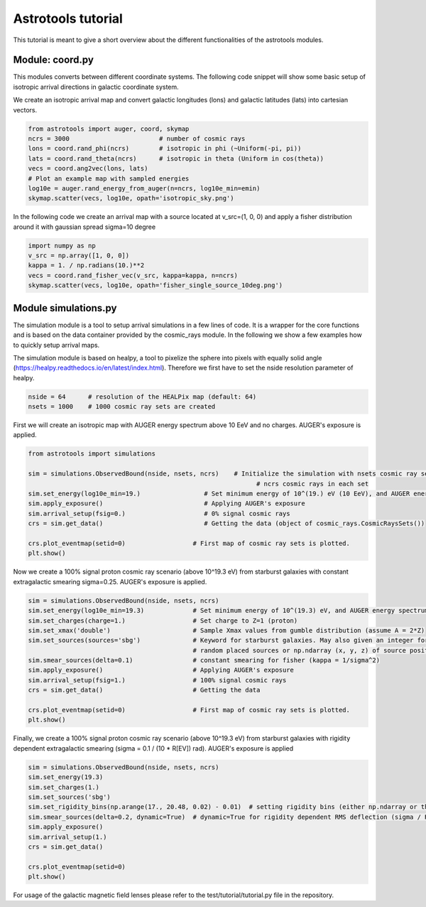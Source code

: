 ===================
Astrotools tutorial
===================

This tutorial is meant to give a short overview about the different functionalities
of the astrotools modules.

Module: coord.py
================
This modules converts between different coordinate systems.
The following code snippet will show some basic setup of isotropic arrival
directions in galactic coordinate system.

We create an isotropic arrival map and convert galactic longitudes (lons) and
galactic latitudes (lats) into cartesian vectors.

.. code-block:: python

  from astrotools import auger, coord, skymap
  ncrs = 3000                        # number of cosmic rays
  lons = coord.rand_phi(ncrs)        # isotropic in phi (~Uniform(-pi, pi))
  lats = coord.rand_theta(ncrs)      # isotropic in theta (Uniform in cos(theta))
  vecs = coord.ang2vec(lons, lats)
  # Plot an example map with sampled energies
  log10e = auger.rand_energy_from_auger(n=ncrs, log10e_min=emin)
  skymap.scatter(vecs, log10e, opath='isotropic_sky.png')

.. image:: img/isotropic_sky.png
  :scale: 50 %
  :align: center

In the following code we create an arrival map with a source located at
v_src=(1, 0, 0) and apply a fisher distribution around it with gaussian spread
sigma=10 degree

.. code-block:: python

  import numpy as np
  v_src = np.array([1, 0, 0])
  kappa = 1. / np.radians(10.)**2
  vecs = coord.rand_fisher_vec(v_src, kappa=kappa, n=ncrs)
  skymap.scatter(vecs, log10e, opath='fisher_single_source_10deg.png')

.. image:: img/fisher_single_source_10deg.png
  :scale: 50 %
  :align: center

Module simulations.py
=====================

The simulation module is a tool to setup arrival simulations in a few lines of
code. It is a wrapper for the core functions and is based on the data container
provided by the cosmic_rays module. In the following we show a few examples how
to quickly setup arrival maps.

The simulation module is based on healpy, a tool to pixelize the sphere into
pixels with equally solid angle (https://healpy.readthedocs.io/en/latest/index.html).
Therefore we first have to set the nside resolution parameter of healpy.

.. code-block:: python

  nside = 64      # resolution of the HEALPix map (default: 64)
  nsets = 1000    # 1000 cosmic ray sets are created

First we will create an isotropic map with AUGER energy spectrum above 10 EeV and no charges.
AUGER's exposure is applied.

.. code-block:: python

  from astrotools import simulations

  sim = simulations.ObservedBound(nside, nsets, ncrs)    # Initialize the simulation with nsets cosmic ray sets and
                                                               # ncrs cosmic rays in each set
  sim.set_energy(log10e_min=19.)                 # Set minimum energy of 10^(19.) eV (10 EeV), and AUGER energy spectrum
  sim.apply_exposure()                           # Applying AUGER's exposure
  sim.arrival_setup(fsig=0.)                     # 0% signal cosmic rays
  crs = sim.get_data()                           # Getting the data (object of cosmic_rays.CosmicRaysSets())

  crs.plot_eventmap(setid=0)                  # First map of cosmic ray sets is plotted.
  plt.show()

.. image:: img/isotropy_auger.png
  :scale: 50 %
  :align: center

Now we create a 100% signal proton cosmic ray scenario (above 10^19.3 eV) from starburst galaxies with constant
extragalactic smearing sigma=0.25. AUGER's exposure is applied.

.. code-block:: python

  sim = simulations.ObservedBound(nside, nsets, ncrs)
  sim.set_energy(log10e_min=19.3)             # Set minimum energy of 10^(19.3) eV, and AUGER energy spectrum (20 EeV)
  sim.set_charges(charge=1.)                  # Set charge to Z=1 (proton)
  sim.set_xmax('double')                      # Sample Xmax values from gumble distribution (assume A = 2*Z)
  sim.set_sources(sources='sbg')              # Keyword for starburst galaxies. May also given an integer for number of
                                              # random placed sources or np.ndarray (x, y, z) of source positions.
  sim.smear_sources(delta=0.1)                # constant smearing for fisher (kappa = 1/sigma^2)
  sim.apply_exposure()                        # Applying AUGER's exposure
  sim.arrival_setup(fsig=1.)                  # 100% signal cosmic rays
  crs = sim.get_data()                        # Getting the data

  crs.plot_eventmap(setid=0)                  # First map of cosmic ray sets is plotted.
  plt.show()

.. image:: img/sbg_const_fisher.png
  :scale: 50 %
  :align: center

Finally, we create a 100% signal proton cosmic ray scenario (above 10^19.3 eV) from starburst galaxies with rigidity dependent
extragalactic smearing (sigma = 0.1 / (10 * R[EV]) rad). AUGER's exposure is applied

.. code-block:: python

  sim = simulations.ObservedBound(nside, nsets, ncrs)
  sim.set_energy(19.3)
  sim.set_charges(1.)
  sim.set_sources('sbg')
  sim.set_rigidity_bins(np.arange(17., 20.48, 0.02) - 0.01)  # setting rigidity bins (either np.ndarray or the magnetic field lens)
  sim.smear_sources(delta=0.2, dynamic=True)  # dynamic=True for rigidity dependent RMS deflection (sigma / R[10EV])
  sim.apply_exposure()
  sim.arrival_setup(1.)
  crs = sim.get_data()

  crs.plot_eventmap(setid=0)
  plt.show()

.. image:: img/sbg_dynamic_fisher.png
  :scale: 50 %
  :align: center

For usage of the galactic magnetic field lenses please refer to the
test/tutorial/tutorial.py file in the repository.
